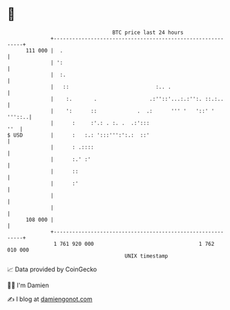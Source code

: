 * 👋

#+begin_example
                                     BTC price last 24 hours                    
                 +------------------------------------------------------------+ 
         111 000 |  .                                                         | 
                 | ':                                                         | 
                 |  :.                                                        | 
                 |   ::                            :.. .                      | 
                 |    :.       .                 .:''::'...:.:'':. ::.:..     | 
                 |    ':      ::             .  .:      ''' '   '::' ' '''::..| 
                 |      :     :'.: . :. .  .:':::                         ''  | 
   $ USD         |      :   :.: ':::''':':.:  ::'                             | 
                 |      : .::::                                               | 
                 |      :.' :'                                                | 
                 |      ::                                                    | 
                 |      :'                                                    | 
                 |                                                            | 
                 |                                                            | 
         108 000 |                                                            | 
                 +------------------------------------------------------------+ 
                  1 761 920 000                                  1 762 010 000  
                                         UNIX timestamp                         
#+end_example
📈 Data provided by CoinGecko

🧑‍💻 I'm Damien

✍️ I blog at [[https://www.damiengonot.com][damiengonot.com]]
